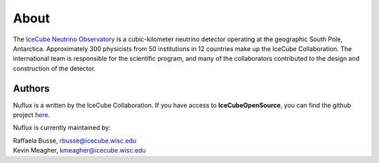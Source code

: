 .. _About:

About
=====

.. image:: IceCube_official_logo_blacktextTransp.png
   :width: 150 px
   :align: center
   :alt: [IceCube Logo]
   :target: https://icecube.wisc.edu/

The `IceCube Neutrino Observatory <https://icecube.wisc.edu/>`_ is a cubic-kilometer neutrino detector operating at the geographic South Pole, Antarctica. Approximately 300 physicists from 50 institutions in 12 countries make up the IceCube Collaboration. The international team is responsible for the scientific program, and many of the collaborators contributed to the design and construction of the detector.

Authors
-------

Nuflux is a written by the IceCube Collaboration. If you have access to **IceCubeOpenSource**, you can find the github project `here <https://github.com/IceCubeOpenSource/nuflux>`_.

Nuflux is currently maintained by:

| Raffaela Busse, rbusse@icecube.wisc.edu
| Kevin Meagher, kmeagher@icecube.wisc.edu
